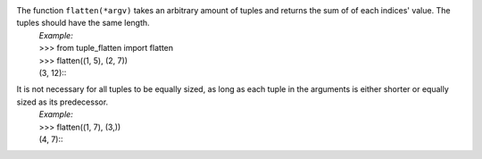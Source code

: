 The function ``flatten(*argv)`` takes an arbitrary amount of tuples and returns the sum of of each indices' value. The tuples should have the same length.
    | *Example:*
    | >>> from tuple_flatten import flatten
    | >>> flatten((1, 5), (2, 7))
    | (3, 12)::

It is not necessary for all tuples to be equally sized, as long as each tuple in the arguments is either shorter or equally sized as its predecessor.
    | *Example:*
    | >>> flatten((1, 7), (3,))
    | (4, 7)::
